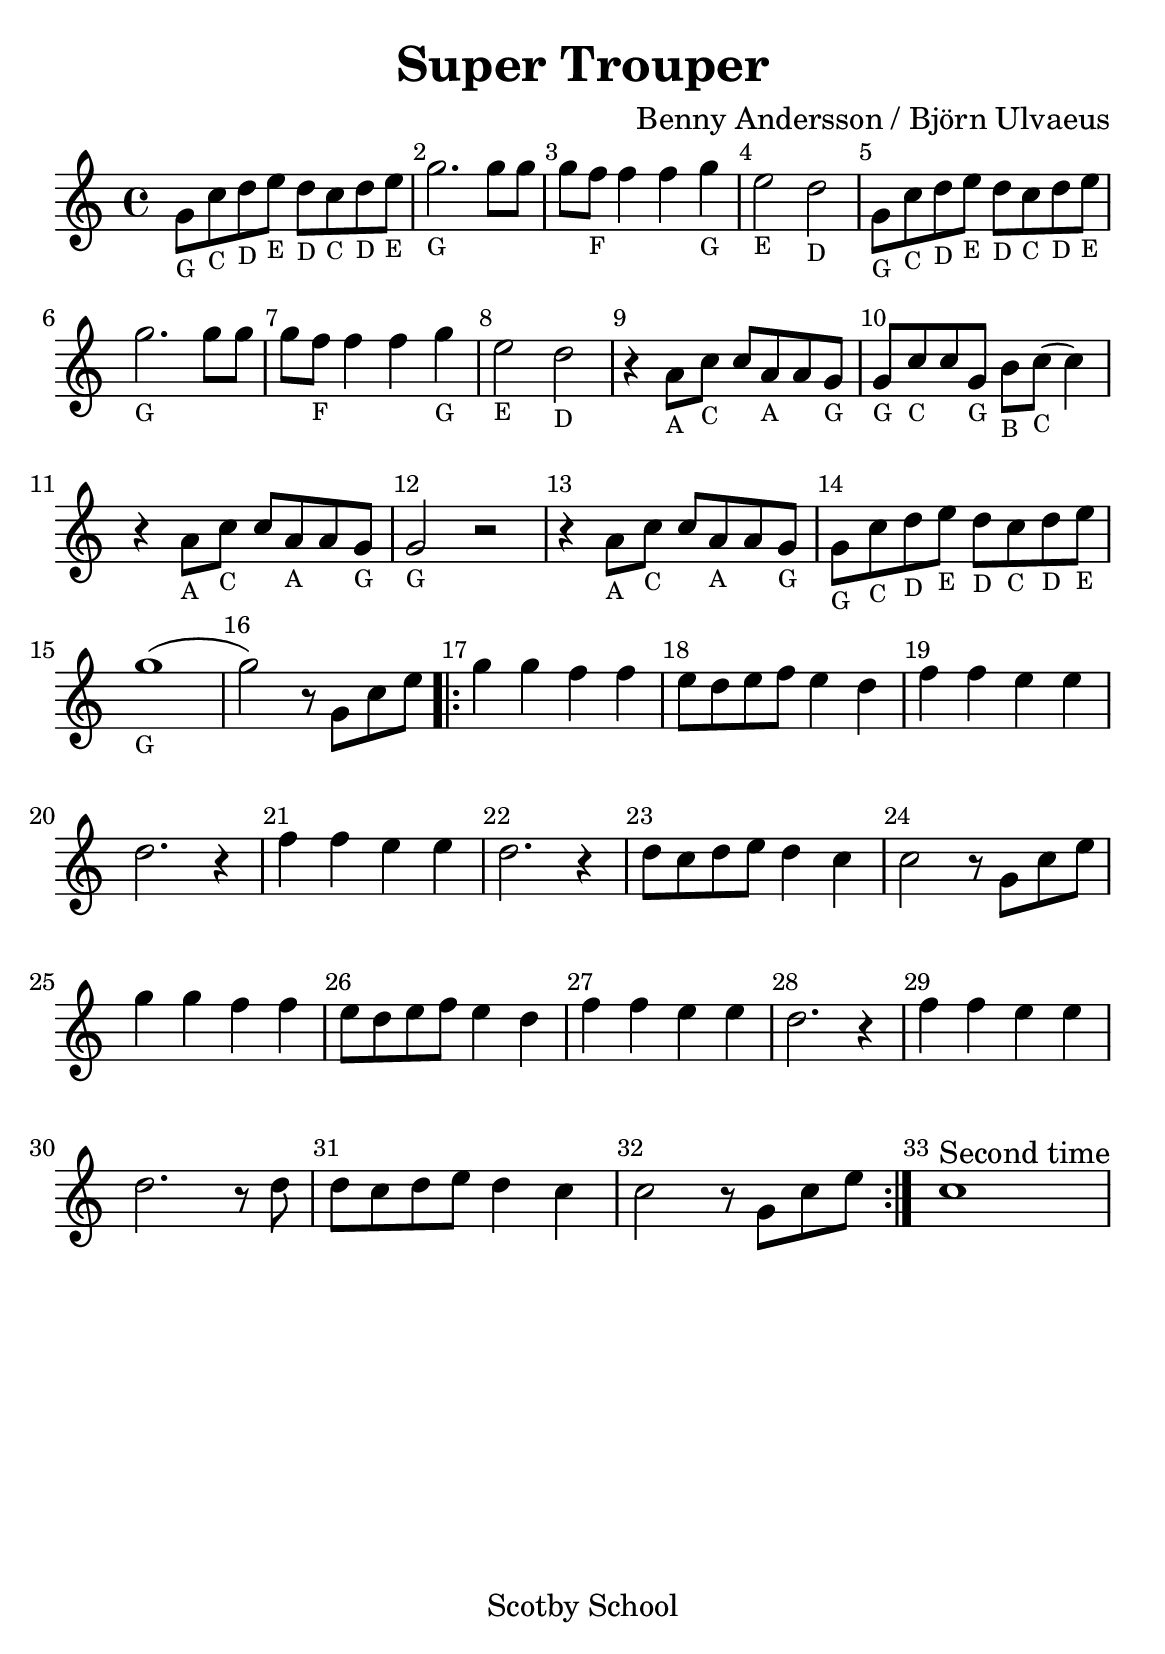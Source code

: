% Star Wars
% https://nhs.io/sonicpi/


#(set-default-paper-size "a5" )

\version "2.14.2"

\layout {
    % remove indent on first stave
    indent = 0
}

\header {
    title    = "Super Trouper"
    composer = "Benny Andersson / Björn Ulvaeus"
    tagline  = "Scotby School"
}

{
    % add bar numbers at the start of each bar
    \override Score.BarNumber #'break-visibility = #'#(#f #t #t)
    \set Score.currentBarNumber = #1

    \time 4/4
    \clef treble

    \relative c'' {
        g8_\markup{\tiny G} c_\markup {\tiny C} d_\markup {\tiny D} e_\markup {\tiny E} d_\markup {\tiny D} c_\markup {\tiny C} d_\markup {\tiny D} e_\markup {\tiny E} |
        g2._\markup{\tiny G} g8 g |
        g f_\markup{\tiny F} f4 f g_\markup{\tiny G} |
        e2_\markup{\tiny E} d_\markup{\tiny D} |
    }

    \relative c'' {
        g8_\markup{\tiny G} c_\markup {\tiny C} d_\markup {\tiny D} e_\markup {\tiny E} d_\markup {\tiny D} c_\markup {\tiny C} d_\markup {\tiny D} e_\markup {\tiny E} |
        g2._\markup{\tiny G} g8 g |
        g f_\markup{\tiny F} f4 f g_\markup{\tiny G} |
        e2_\markup{\tiny E} d_\markup{\tiny D} |
    }

    \relative c'' {
        r4  a8_\markup{\tiny A} c_\markup{\tiny C} c a_\markup{\tiny A} a g_\markup{\tiny G} |
        g_\markup{\tiny G} c_\markup{\tiny C} c g_\markup{\tiny G} b_\markup{\tiny B} c_\markup{\tiny C}( c4) |
        r4  a8_\markup{\tiny A} c_\markup{\tiny C} c a_\markup{\tiny A} a g_\markup{\tiny G} |
        g2_\markup{\tiny G} r2 |
        r4  a8_\markup{\tiny A} c_\markup{\tiny C} c a_\markup{\tiny A} a g_\markup{\tiny G} |
        g_\markup{\tiny G} c_\markup{\tiny C} d_\markup{\tiny D} e_\markup{\tiny E} d_\markup{\tiny D} c_\markup{\tiny C} d_\markup{\tiny D} e_\markup{\tiny E} |
        g1_\markup{\tiny G}( | g2)
    }

    \relative c'' {
        r8 g8 c e |

        \repeat volta 2 {
            g4 g f f | e8 d e f e4 d | f f e e | d2. r4 |
            f4 f e e | d2. r4 | d8 c d e d4 c | c2 r8 g8 c e |
            g4 g f f | e8 d e f e4 d | f f e e | d2. r4 |
            f4 f e e | d2. r8 d8 | d c d e d4 c | c2 r8 g8 c e |
        }

        c1^"Second time" |
    }
}
